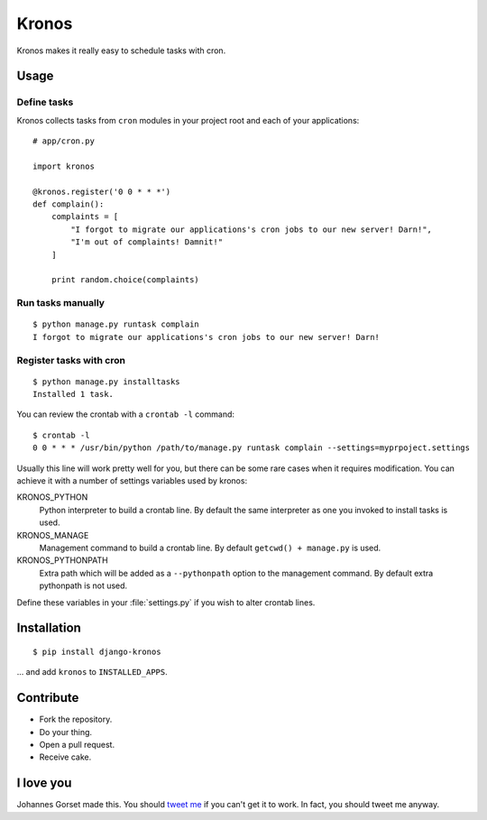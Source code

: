 Kronos
======

Kronos makes it really easy to schedule tasks with cron.

Usage
-----

Define tasks
^^^^^^^^^^^^

Kronos collects tasks from ``cron`` modules in your project root and each of your applications::

    # app/cron.py

    import kronos

    @kronos.register('0 0 * * *')
    def complain():
        complaints = [
            "I forgot to migrate our applications's cron jobs to our new server! Darn!",
            "I'm out of complaints! Damnit!"
        ]

        print random.choice(complaints)

Run tasks manually
^^^^^^^^^^^^^^^^^^

::

    $ python manage.py runtask complain
    I forgot to migrate our applications's cron jobs to our new server! Darn!

Register tasks with cron
^^^^^^^^^^^^^^^^^^^^^^^^

::

    $ python manage.py installtasks
    Installed 1 task.

You can review the crontab with a ``crontab -l`` command::

    $ crontab -l
    0 0 * * * /usr/bin/python /path/to/manage.py runtask complain --settings=myprpoject.settings

Usually this line will work pretty well for you, but there can be some rare
cases when it requires modification. You can achieve it with a number of
settings variables used by kronos:

KRONOS_PYTHON
    Python interpreter to build a crontab line. By default the
    same interpreter as one you invoked to install tasks is used.

KRONOS_MANAGE
    Management command to build a crontab line. By default ``getcwd() + manage.py``
    is used.

KRONOS_PYTHONPATH
    Extra path which will be added as a ``--pythonpath`` option to the management command.
    By default extra pythonpath is not used.

Define these variables in your :file:`settings.py` if you wish to alter crontab
lines.

Installation
------------

::

    $ pip install django-kronos

... and add ``kronos`` to ``INSTALLED_APPS``.

Contribute
----------

* Fork the repository.
* Do your thing.
* Open a pull request.
* Receive cake.

I love you
----------

Johannes Gorset made this. You should `tweet me <http://twitter.com/jgorset>`_ if you can't get it
to work. In fact, you should tweet me anyway.
